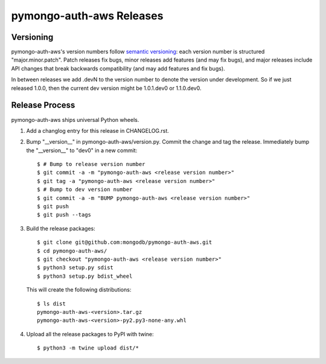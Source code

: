 =========================
pymongo-auth-aws Releases
=========================

Versioning
----------

pymongo-auth-aws's version numbers follow `semantic versioning`_: each version
number is structured "major.minor.patch". Patch releases fix bugs, minor
releases add features (and may fix bugs), and major releases include API
changes that break backwards compatibility (and may add features and fix
bugs).

In between releases we add .devN to the version number to denote the version
under development. So if we just released 1.0.0, then the current dev
version might be 1.0.1.dev0 or 1.1.0.dev0.

.. _semantic versioning: http://semver.org/

Release Process
---------------

pymongo-auth-aws ships universal Python wheels.

#. Add a changlog entry for this release in CHANGELOG.rst.
#. Bump "__version__" in pymongo-auth-aws/version.py. Commit the change and tag
   the release. Immediately bump the "__version__" to "dev0" in a new commit::

     $ # Bump to release version number
     $ git commit -a -m "pymongo-auth-aws <release version number>"
     $ git tag -a "pymongo-auth-aws <release version number>"
     $ # Bump to dev version number
     $ git commit -a -m "BUMP pymongo-auth-aws <release version number>"
     $ git push
     $ git push --tags

#. Build the release packages::

     $ git clone git@github.com:mongodb/pymongo-auth-aws.git
     $ cd pymongo-auth-aws/
     $ git checkout "pymongo-auth-aws <release version number>"
     $ python3 setup.py sdist
     $ python3 setup.py bdist_wheel

   This will create the following distributions::

     $ ls dist
     pymongo-auth-aws-<version>.tar.gz
     pymongo-auth-aws-<version>-py2.py3-none-any.whl

#. Upload all the release packages to PyPI with twine::

     $ python3 -m twine upload dist/*


